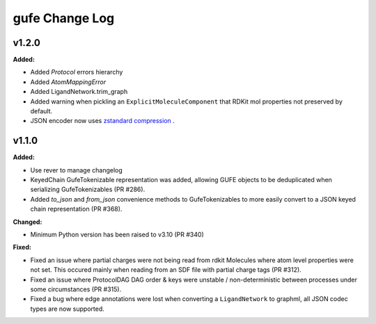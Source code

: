 ===============
gufe Change Log
===============

.. current developments

v1.2.0
====================

**Added:**

* Added `Protocol` errors hierarchy
* Added `AtomMappingError`
* Added LigandNetwork.trim_graph
* Added warning when pickling an ``ExplicitMoleculeComponent`` that RDKit mol properties not preserved by default.
* JSON encoder now uses `zstandard compression <https://github.com/OpenFreeEnergy/gufe/pull/438>`_ .



v1.1.0
====================

**Added:**

* Use rever to manage changelog
* KeyedChain GufeTokenizable representation was added, allowing
  GUFE objects to be deduplicated when serializing GufeTokenizables
  (PR #286).
* Added `to_json` and `from_json` convenience methods to GufeTokenizables
  to more easily convert to a JSON keyed chain representation (PR #368).

**Changed:**

* Minimum Python version has been raised to v3.10 (PR #340)

**Fixed:**

* Fixed an issue where partial charges were not being read from rdkit
  Molecules where atom level properties were not set. This occured
  mainly when reading from an SDF file with partial charge tags (PR #312).
* Fixed an issue where ProtocolDAG DAG order & keys were unstable /
  non-deterministic between processes under some circumstances (PR #315).
* Fixed a bug where edge annotations were lost when converting a ``LigandNetwork`` to graphml, all JSON codec types are now supported.
